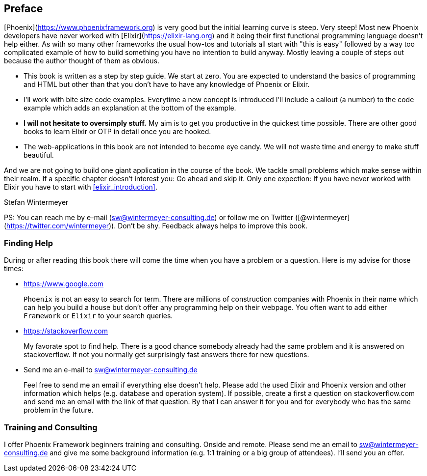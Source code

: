 ## Preface

[Phoenix](https://www.phoenixframework.org) is very good but the initial
learning curve is steep. Very steep! Most new Phoenix developers have never
worked with [Elixir](https://elixir-lang.org) and it being their first
functional programming language doesn't help either. As with so many other
frameworks the usual how-tos and tutorials all start with "this is easy"
followed by a way too complicated example of how to build something you have no
intention to build anyway. Mostly leaving a couple of steps out because the
author thought of them as obvious.

* This book is written as a step by step guide. We start at zero. You are
  expected to understand the basics of programming and HTML but other than that
  you don't have to have any knowledge of Phoenix or Elixir.
* I'll work with bite size code examples. Everytime a new concept is introduced 
  I'll include a callout (a number) to the code example which adds an explanation 
  at the bottom of the example.
* **I will not hesitate to oversimply stuff.** My aim is to get you productive
  in the quickest time possible. There are other good books to learn Elixir
  or OTP in detail once you are hooked.
* The web-applications in this book are not intended to become eye candy. We will
  not waste time and energy to make stuff beautiful.

And we are not going to build one giant application in the course of the book.
We tackle small problems which make sense within their realm. If a specific
chapter doesn't interest you: Go ahead and skip it. Only one expection: If you
have never worked with Elixir you have to start with <<elixir_introduction>>.

Stefan Wintermeyer

PS: You can reach me by e-mail (sw@wintermeyer-consulting.de) or follow me on Twitter 
([@wintermeyer](https://twitter.com/wintermeyer)). Don't be shy. Feedback always 
helps to improve this book.

### Finding Help

During or after reading this book there will come the time when you have a
problem or a question. Here is my advise for those times:

* https://www.google.com
+
`Phoenix` is not an easy to search for term. There are millions of
construction companies with Phoenix in their name which can help you build a
house but don't offer any programming help on their webpage. You often want to
add either `Framework` or `Elixir` to your search queries.

* https://stackoverflow.com
+
My favorate spot to find help. There is a good chance somebody already had the
same problem and it is answered on stackoverflow. If not you normally get
surprisingly fast answers there for new questions.

* Send me an e-mail to sw@wintermeyer-consulting.de
+
Feel free to send me an email if everything else doesn't help. Please add the
used Elixir and Phoenix version and other information which helps (e.g.
database and operation system). If possible, create a first a question on
stackoverflow.com and send me an email with the link of that question. By that
I can answer it for you and for everybody who has the same problem in the
future.

=== Training and Consulting

I offer Phoenix Framework beginners training and consulting. Onside and remote.
Please send me an email to sw@wintermeyer-consulting.de and give me some
background information (e.g. 1:1 training or a big group of attendees). I'll
send you an offer.
